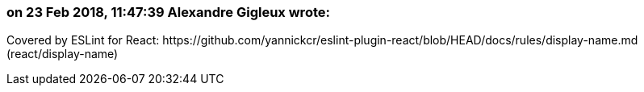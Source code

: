 === on 23 Feb 2018, 11:47:39 Alexandre Gigleux wrote:
Covered by ESLint for React: \https://github.com/yannickcr/eslint-plugin-react/blob/HEAD/docs/rules/display-name.md (react/display-name)

